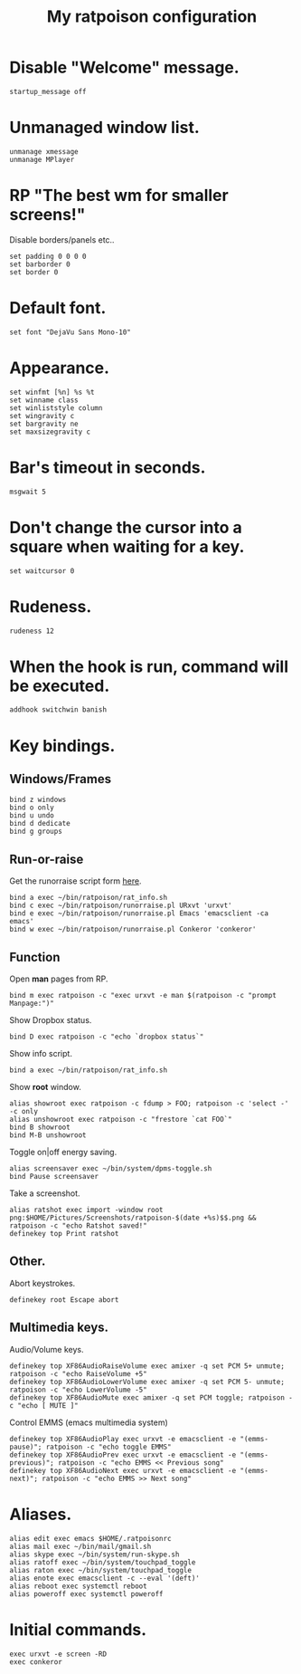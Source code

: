 #+TITLE: My ratpoison configuration

* Disable "Welcome" message.

#+begin_src shell-script
startup_message off
#+end_src

* Unmanaged window list.

#+begin_src shell-script
unmanage xmessage
unmanage MPlayer
#+end_src

* RP "The best wm for smaller screens!"

Disable borders/panels etc..

#+begin_src shell-script
set padding 0 0 0 0
set barborder 0
set border 0
#+end_src

* Default font.

#+begin_src shell-script
set font "DejaVu Sans Mono-10"
#+end_src

* Appearance.

#+begin_src shell-script
set winfmt [%n] %s %t
set winname class
set winliststyle column
set wingravity c
set bargravity ne
set maxsizegravity c
#+end_src

* Bar's timeout in seconds.

#+begin_src shell-script
msgwait 5
#+end_src

* Don't change the cursor into a square when waiting for a key.

#+begin_src shell-script
set waitcursor 0
#+end_src

* Rudeness.

#+begin_src shell-script
rudeness 12
#+end_src

* When the hook is run, command will be executed.

#+begin_src shell-script
addhook switchwin banish
#+end_src

* Key bindings.

** Windows/Frames

#+begin_src shell-script
bind z windows
bind o only
bind u undo
bind d dedicate
bind g groups
#+end_src

** Run-or-raise

Get the runorraise script form [[https://raw2.github.com/ivoarch/bin/master/ratpoison/runorraise.pl][here]].

#+begin_src shell-script
bind a exec ~/bin/ratpoison/rat_info.sh
bind c exec ~/bin/ratpoison/runorraise.pl URxvt 'urxvt'
bind e exec ~/bin/ratpoison/runorraise.pl Emacs 'emacsclient -ca emacs'
bind w exec ~/bin/ratpoison/runorraise.pl Conkeror 'conkeror'
#+end_src

** Function

Open *man* pages from RP.

#+begin_src shell-script
bind m exec ratpoison -c "exec urxvt -e man $(ratpoison -c "prompt Manpage:")"
#+end_src

Show Dropbox status.

#+begin_src shell-script
bind D exec ratpoison -c "echo `dropbox status`"
#+end_src

Show info script.

#+begin_src shell-script
bind a exec ~/bin/ratpoison/rat_info.sh
#+end_src

Show *root* window.

#+begin_src shell-script
alias showroot exec ratpoison -c fdump > FOO; ratpoison -c 'select -' -c only
alias unshowroot exec ratpoison -c "frestore `cat FOO`"
bind B showroot
bind M-B unshowroot
#+end_src

Toggle on|off energy saving.

#+begin_src shell-script
alias screensaver exec ~/bin/system/dpms-toggle.sh
bind Pause screensaver
#+end_src

Take a screenshot.

#+begin_src shell-script
alias ratshot exec import -window root png:$HOME/Pictures/Screenshots/ratpoison-$(date +%s)$$.png && ratpoison -c "echo Ratshot saved!"
definekey top Print ratshot
#+end_src

** Other.

Abort keystrokes.

#+begin_src shell-script
definekey root Escape abort
#+end_src


** Multimedia keys.

Audio/Volume keys.

#+begin_src shell-script
definekey top XF86AudioRaiseVolume exec amixer -q set PCM 5+ unmute; ratpoison -c "echo RaiseVolume +5"
definekey top XF86AudioLowerVolume exec amixer -q set PCM 5- unmute;  ratpoison -c "echo LowerVolume -5"
definekey top XF86AudioMute exec amixer -q set PCM toggle; ratpoison -c "echo [ MUTE ]"
#+end_src

Control EMMS (emacs multimedia system)

#+begin_src shell-script
definekey top XF86AudioPlay exec urxvt -e emacsclient -e "(emms-pause)"; ratpoison -c "echo toggle EMMS"
definekey top XF86AudioPrev exec urxvt -e emacsclient -e "(emms-previous)"; ratpoison -c "echo EMMS << Previous song"
definekey top XF86AudioNext exec urxvt -e emacsclient -e "(emms-next)"; ratpoison -c "echo EMMS >> Next song"
#+end_src

* Aliases.

#+begin_src shell-script
alias edit exec emacs $HOME/.ratpoisonrc
alias mail exec ~/bin/mail/gmail.sh
alias skype exec ~/bin/system/run-skype.sh
alias ratoff exec ~/bin/system/touchpad_toggle
alias raton exec ~/bin/system/touchpad_toggle
alias enote exec emacsclient -c --eval '(deft)'
alias reboot exec systemctl reboot
alias poweroff exec systemctl poweroff
#+end_src

* Initial commands.

#+begin_src shell-script
exec urxvt -e screen -RD
exec conkeror
#+end_src
